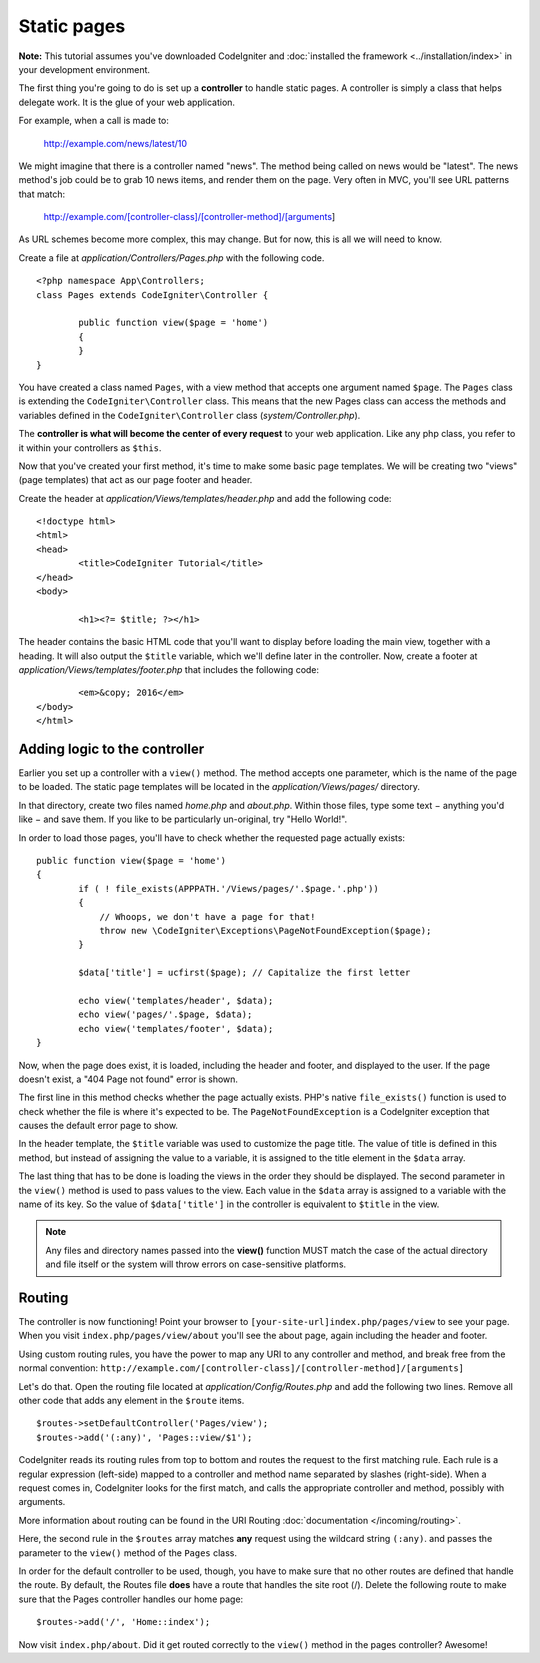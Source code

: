 ############
Static pages
############

**Note:** This tutorial assumes you've downloaded CodeIgniter and
:doc:`installed the framework <../installation/index>` in your
development environment.

The first thing you're going to do is set up a **controller** to handle
static pages. A controller is simply a class that helps delegate work.
It is the glue of your web application.

For example, when a call is made to:

	http://example.com/news/latest/10

We might imagine that there is a controller named "news". The method
being called on news would be "latest". The news method's job could be to
grab 10 news items, and render them on the page. Very often in MVC,
you'll see URL patterns that match:

	http://example.com/[controller-class]/[controller-method]/[arguments]

As URL schemes become more complex, this may change. But for now, this
is all we will need to know.

Create a file at *application/Controllers/Pages.php* with the following
code.

::

	<?php namespace App\Controllers;
	class Pages extends CodeIgniter\Controller {

		public function view($page = 'home')
		{
		}
	}

You have created a class named ``Pages``, with a view method that accepts
one argument named ``$page``. The ``Pages`` class is extending the
``CodeIgniter\Controller`` class. This means that the new Pages class can access the
methods and variables defined in the ``CodeIgniter\Controller`` class
(*system/Controller.php*).

The **controller is what will become the center of every request** to
your web application. Like any php class, you refer to
it within your controllers as ``$this``.

Now that you've created your first method, it's time to make some basic page
templates. We will be creating two "views" (page templates) that act as
our page footer and header.

Create the header at *application/Views/templates/header.php* and add
the following code:

::

	<!doctype html>
	<html>
	<head>
		<title>CodeIgniter Tutorial</title>
	</head>
	<body>

		<h1><?= $title; ?></h1>

The header contains the basic HTML code that you'll want to display
before loading the main view, together with a heading. It will also
output the ``$title`` variable, which we'll define later in the controller.
Now, create a footer at *application/Views/templates/footer.php* that
includes the following code:

::

		<em>&copy; 2016</em>
	</body>
	</html>

Adding logic to the controller
------------------------------

Earlier you set up a controller with a ``view()`` method. The method
accepts one parameter, which is the name of the page to be loaded. The
static page templates will be located in the *application/Views/pages/*
directory.

In that directory, create two files named *home.php* and *about.php*.
Within those files, type some text − anything you'd like − and save them.
If you like to be particularly un-original, try "Hello World!".

In order to load those pages, you'll have to check whether the requested
page actually exists:

::

	public function view($page = 'home')
	{
		if ( ! file_exists(APPPATH.'/Views/pages/'.$page.'.php'))
		{
		    // Whoops, we don't have a page for that!
		    throw new \CodeIgniter\Exceptions\PageNotFoundException($page);
		}

		$data['title'] = ucfirst($page); // Capitalize the first letter

		echo view('templates/header', $data);
		echo view('pages/'.$page, $data);
		echo view('templates/footer', $data);
	}

Now, when the page does exist, it is loaded, including the header and
footer, and displayed to the user. If the page doesn't exist, a "404
Page not found" error is shown.

The first line in this method checks whether the page actually exists.
PHP's native ``file_exists()`` function is used to check whether the file
is where it's expected to be. The ``PageNotFoundException`` is a CodeIgniter
exception that causes the default error page to show.

In the header template, the ``$title`` variable was used to customize the
page title. The value of title is defined in this method, but instead of
assigning the value to a variable, it is assigned to the title element
in the ``$data`` array.

The last thing that has to be done is loading the views in the order
they should be displayed. The second parameter in the ``view()`` method is
used to pass values to the view. Each value in the ``$data`` array is
assigned to a variable with the name of its key. So the value of
``$data['title']`` in the controller is equivalent to ``$title`` in the
view.

.. note:: Any files and directory names passed into the **view()** function MUST
	match the case of the actual directory and file itself or the system will
	throw errors on case-sensitive platforms.

Routing
-------

The controller is now functioning! Point your browser to
``[your-site-url]index.php/pages/view`` to see your page. When you visit
``index.php/pages/view/about`` you'll see the about page, again including
the header and footer.

Using custom routing rules, you have the power to map any URI to any
controller and method, and break free from the normal convention:
``http://example.com/[controller-class]/[controller-method]/[arguments]``

Let's do that. Open the routing file located at
*application/Config/Routes.php* and add the following two lines.
Remove all other code that adds any element in the ``$route`` items.

::

	$routes->setDefaultController('Pages/view');
	$routes->add('(:any)', 'Pages::view/$1');

CodeIgniter reads its routing rules from top to bottom and routes the
request to the first matching rule. Each rule is a regular expression
(left-side) mapped to a controller and method name separated by slashes
(right-side). When a request comes in, CodeIgniter looks for the first
match, and calls the appropriate controller and method, possibly with
arguments.

More information about routing can be found in the URI Routing
:doc:`documentation </incoming/routing>`.

Here, the second rule in the ``$routes`` array matches **any** request
using the wildcard string ``(:any)``. and passes the parameter to the
``view()`` method of the ``Pages`` class.

In order for the default controller to be used, though, you have to make
sure that no other routes are defined that handle the route. By default,
the Routes file **does** have a route that handles the site root (/).
Delete the following route to make sure that the Pages controller handles
our home page::

	$routes->add('/', 'Home::index');

Now visit ``index.php/about``. Did it get routed correctly to the ``view()``
method in the pages controller? Awesome!
